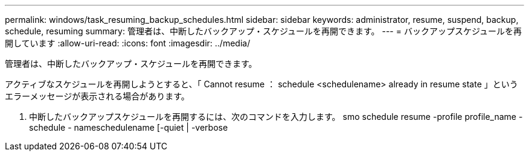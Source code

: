 ---
permalink: windows/task_resuming_backup_schedules.html 
sidebar: sidebar 
keywords: administrator, resume, suspend, backup, schedule, resuming 
summary: 管理者は、中断したバックアップ・スケジュールを再開できます。 
---
= バックアップスケジュールを再開しています
:allow-uri-read: 
:icons: font
:imagesdir: ../media/


[role="lead"]
管理者は、中断したバックアップ・スケジュールを再開できます。

アクティブなスケジュールを再開しようとすると、「 Cannot resume ： schedule <schedulename> already in resume state 」というエラーメッセージが表示される場合があります。

. 中断したバックアップスケジュールを再開するには、次のコマンドを入力します。 smo schedule resume -profile profile_name -schedule - nameschedulename [-quiet | -verbose

